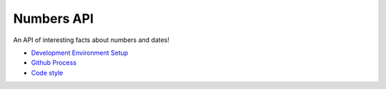 Numbers API
===========

An API of interesting facts about numbers and dates!

- `Development Environment Setup <docs/dev-setup.rst>`__

- `Github Process <docs/github-process.rst>`__

- `Code style <docs/code-style.rst>`__
